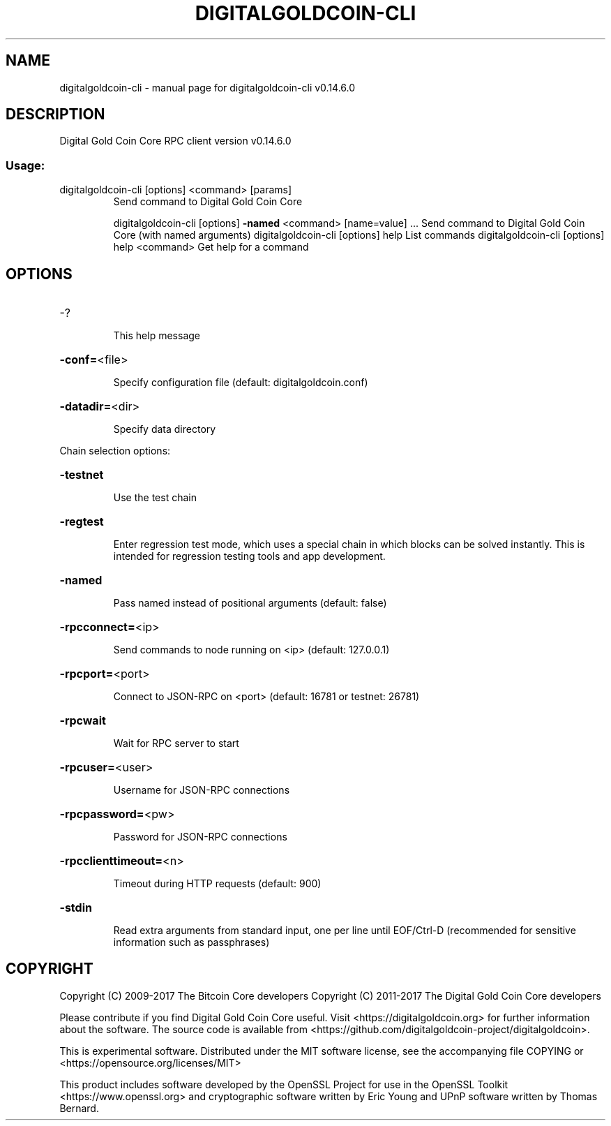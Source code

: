 .\" DO NOT MODIFY THIS FILE!  It was generated by help2man 1.47.3.
.TH DIGITALGOLDCOIN-CLI "1" "June 2017" "digitalgoldcoin-cli v0.14.6.0" "User Commands"
.SH NAME
digitalgoldcoin-cli \- manual page for digitalgoldcoin-cli v0.14.6.0
.SH DESCRIPTION
Digital Gold Coin Core RPC client version v0.14.6.0
.SS "Usage:"
.TP
digitalgoldcoin\-cli [options] <command> [params]
Send command to Digital Gold Coin Core
.IP
digitalgoldcoin\-cli [options] \fB\-named\fR <command> [name=value] ... Send command to Digital Gold Coin Core (with named arguments)
digitalgoldcoin\-cli [options] help                List commands
digitalgoldcoin\-cli [options] help <command>      Get help for a command
.SH OPTIONS
.HP
\-?
.IP
This help message
.HP
\fB\-conf=\fR<file>
.IP
Specify configuration file (default: digitalgoldcoin.conf)
.HP
\fB\-datadir=\fR<dir>
.IP
Specify data directory
.PP
Chain selection options:
.HP
\fB\-testnet\fR
.IP
Use the test chain
.HP
\fB\-regtest\fR
.IP
Enter regression test mode, which uses a special chain in which blocks
can be solved instantly. This is intended for regression testing
tools and app development.
.HP
\fB\-named\fR
.IP
Pass named instead of positional arguments (default: false)
.HP
\fB\-rpcconnect=\fR<ip>
.IP
Send commands to node running on <ip> (default: 127.0.0.1)
.HP
\fB\-rpcport=\fR<port>
.IP
Connect to JSON\-RPC on <port> (default: 16781 or testnet: 26781)
.HP
\fB\-rpcwait\fR
.IP
Wait for RPC server to start
.HP
\fB\-rpcuser=\fR<user>
.IP
Username for JSON\-RPC connections
.HP
\fB\-rpcpassword=\fR<pw>
.IP
Password for JSON\-RPC connections
.HP
\fB\-rpcclienttimeout=\fR<n>
.IP
Timeout during HTTP requests (default: 900)
.HP
\fB\-stdin\fR
.IP
Read extra arguments from standard input, one per line until EOF/Ctrl\-D
(recommended for sensitive information such as passphrases)
.SH COPYRIGHT
Copyright (C) 2009-2017 The Bitcoin Core developers
Copyright (C) 2011-2017 The Digital Gold Coin Core developers

Please contribute if you find Digital Gold Coin Core useful. Visit
<https://digitalgoldcoin.org> for further information about the software.
The source code is available from <https://github.com/digitalgoldcoin-project/digitalgoldcoin>.

This is experimental software.
Distributed under the MIT software license, see the accompanying file COPYING
or <https://opensource.org/licenses/MIT>

This product includes software developed by the OpenSSL Project for use in the
OpenSSL Toolkit <https://www.openssl.org> and cryptographic software written by
Eric Young and UPnP software written by Thomas Bernard.

